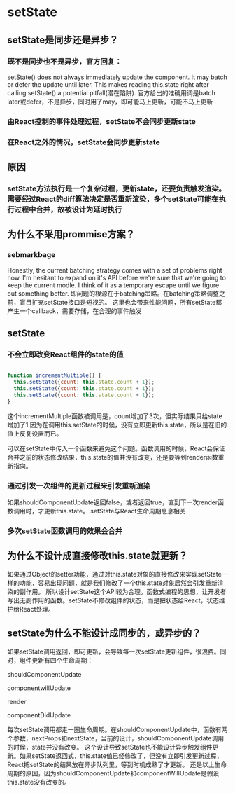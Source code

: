 * setState
** setState是同步还是异步？
*** 既不是同步也不是异步，官方回复：
setState() does not always immediately update the component. It may batch or defer the update until later. 
This makes reading this.state right after calling setState() a potential pitfall(潜在陷阱).
官方给出的准确用词是batch later或defer，不是异步，同时用了may，即可能马上更新，可能不马上更新
*** 由React控制的事件处理过程，setState不会同步更新state
*** 在React之外的情况，setState会同步更新state
** 原因
*** setState方法执行是一个复杂过程，更新state，还要负责触发渲染。需要经过React的diff算法决定是否重新渲染，多个setState可能在执行过程中合并，故被设计为延时执行
** 为什么不采用prommise方案？
*** sebmarkbage
Honestly, the current batching strategy comes with a set of problems right now. I'm hesitant to expand on it's API before we're sure that we're going to keep the current modle.
I think of it as a temporary escape until we figure out something better.
即问题的根源在于batching策略。在batching策略调整之前，盲目扩充setState接口是短视的。
这里也会带来性能问题，所有setState都产生一个callback，需要存储，在合理的事件触发
** setState
*** 不会立即改变React组件的state的值
#+BEGIN_SRC js

function incrementMultiple() {
  this.setState({count: this.state.count + 1});
  this.setState({count: this.state.count + 1});
  this.setState({count: this.state.count + 1});
}

#+END_SRC
    这个incrementMultiple函数被调用是，count增加了3次，但实际结果只给state增加了1.因为在调用this.setState的时候，没有立即更新this.state，所以是在旧的值上反复设置而已。
    
    可以在setState中传入一个函数来避免这个问题。函数调用的时候，React会保证合并之前的状态修改结果，this.state的值并没有改变，还是要等到render函数重新指向。
*** 通过引发一次组件的更新过程来引发重新渲染
    如果shouldComponentUpdate返回false，或者返回true，直到下一次render函数调用时，才更新this.state。
    setState与React生命周期息息相关
*** 多次setState函数调用的效果会合并
** 为什么不设计成直接修改this.state就更新？
如果通过Object的setter功能，通过对this.state对象的直接修改来实现setState一样的功能，容易出现问题，就是我们修改了一个this.state对象居然会引发重新渲染的副作用。
所以设计setState这个API较为合理。函数式编程的思想，让开发者写出无副作用的函数。setState不修改组件的状态，而是把状态给React，状态维护给React处理。
** setState为什么不能设计成同步的，或异步的？
如果setState调用返回，即可更新，会导致每一次setState更新组件，很浪费。同时，组件更新有四个生命周期：

shouldComponentUpdate

componentwillUpdate

render

componentDidUpdate

每次setState调用都走一圈生命周期。在shouldComponentUpdate中，函数有两个参数，nextProps和nextState，当前的设计，shouldComponentUpdate调用的时候，state并没有改变。
这个设计导致setState也不能设计异步触发组件更新。如果setState返回式，this.state值已经修改了，但没有立即引发更新过程，React把setState的结果放在异步队列里，等到时机成熟了才更新。
还是以上生命周期的原因，因为shouldComponentUpdate和componentWillUpdate是假设this.state没有改变的。
